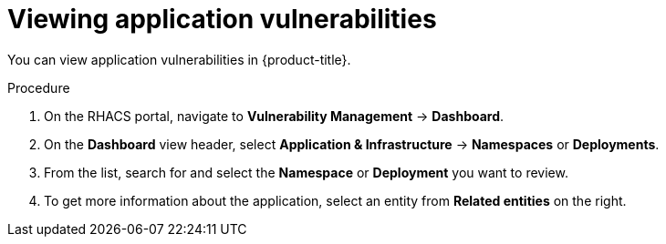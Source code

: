 // Module included in the following assemblies:
//
// * operating/manage-vulnerabilities.adoc
:_content-type: PROCEDURE
[id="vulnerability-management-view-applications-vulnerability_{context}"]
= Viewing application vulnerabilities

[role="_abstract"]
You can view application vulnerabilities in {product-title}.

.Procedure

. On the RHACS portal, navigate to *Vulnerability Management* -> *Dashboard*.
. On the *Dashboard* view header, select *Application & Infrastructure* -> *Namespaces* or *Deployments*.
. From the list, search for and select the *Namespace* or *Deployment* you want to review.
. To get more information about the application, select an entity from *Related entities* on the right.
